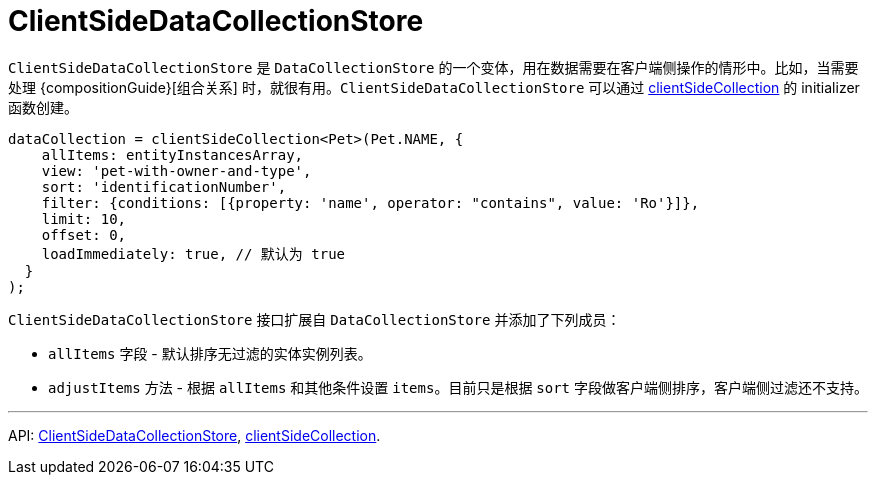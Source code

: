 = ClientSideDataCollectionStore
:api_core_ClientSideDataCollectionStore: link:../api-reference/cuba-react-core/interfaces/_data_collection_.clientsidedatacollectionstore.html
:api_core_clientSideCollection: link:../api-reference/cuba-react-core/modules/_data_collection_.html#clientsidecollection

`ClientSideDataCollectionStore` 是 `DataCollectionStore` 的一个变体，用在数据需要在客户端侧操作的情形中。比如，当需要处理 {compositionGuide}[组合关系] 时，就很有用。`ClientSideDataCollectionStore` 可以通过 {api_core_clientSideCollection}[clientSideCollection] 的 initializer 函数创建。

[source,typescript]
----
dataCollection = clientSideCollection<Pet>(Pet.NAME, {
    allItems: entityInstancesArray,
    view: 'pet-with-owner-and-type',
    sort: 'identificationNumber',
    filter: {conditions: [{property: 'name', operator: "contains", value: 'Ro'}]},
    limit: 10,
    offset: 0,
    loadImmediately: true, // 默认为 true
  }
);
----

`ClientSideDataCollectionStore` 接口扩展自 `DataCollectionStore` 并添加了下列成员：

- `allItems` 字段 - 默认排序无过滤的实体实例列表。
- `adjustItems` 方法 - 根据 `allItems` 和其他条件设置 `items`。目前只是根据 `sort` 字段做客户端侧排序，客户端侧过滤还不支持。

'''

API: {api_core_ClientSideDataCollectionStore}[ClientSideDataCollectionStore], {api_core_clientSideCollection}[clientSideCollection].

